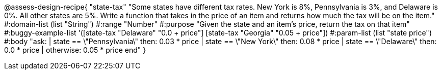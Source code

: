 @assess-design-recipe{
  "state-tax"
    "Some states have different tax rates. New York is 8%, Pennsylvania is 3%, and Delaware is 0%. All other states are 5%. Write a function that takes in the price of an item and returns how much the tax will be on the item."
#:domain-list (list "String")
#:range "Number"
#:purpose "Given the state and an item's price, return the tax on that item"
#:buggy-example-list
'([state-tax "Delaware" "0.0 + price"]
  [state-tax "Georgia" "0.05 + price"])
#:param-list (list "state price")
#:body
"ask:
  | state == \"Pennsylvania\" then: 0.03 * price
  | state == \"New York\" then: 0.08 * price
  | state == \"Delaware\" then: 0.0 * price
  | otherwise: 0.05 * price
end"
} 
